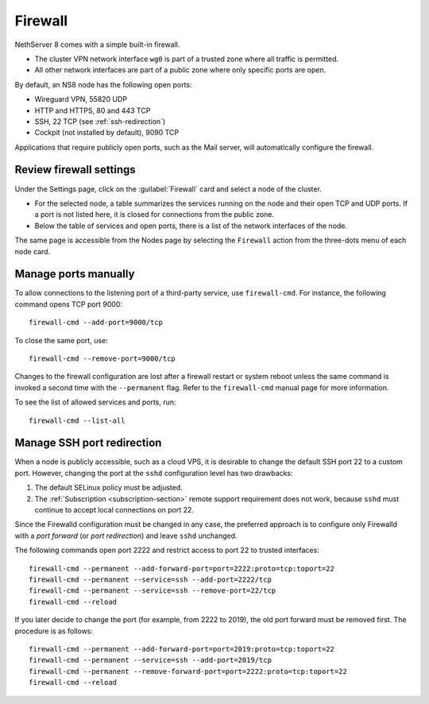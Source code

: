 .. _node-firewall-section:

========
Firewall
========

NethServer 8 comes with a simple built-in firewall.

* The cluster VPN network interface ``wg0`` is part of a trusted zone
  where all traffic is permitted.

* All other network interfaces are part of a public zone where only
  specific ports are open.

By default, an NS8 node has the following open ports:

- Wireguard VPN, 55820 UDP
- HTTP and HTTPS, 80 and 443 TCP
- SSH, 22 TCP (see :ref:`ssh-redirection`)
- Cockpit (not installed by default), 9090 TCP

Applications that require publicly open ports, such as the Mail server, will
automatically configure the firewall.

Review firewall settings
------------------------

Under the Settings page, click on the :guilabel:`Firewall` card and select
a node of the cluster.

- For the selected node, a table summarizes the services running on the
  node and their open TCP and UDP ports. If a port is not listed here, it
  is closed for connections from the public zone.

- Below the table of services and open ports, there is a list of the
  network interfaces of the node.

The same page is accessible from the Nodes page by selecting the
``Firewall`` action from the three-dots menu of each node card.

Manage ports manually
---------------------

To allow connections to the listening port of a third-party service, use
``firewall-cmd``. For instance, the following command opens TCP port 9000: ::

    firewall-cmd --add-port=9000/tcp

To close the same port, use: ::

    firewall-cmd --remove-port=9000/tcp

Changes to the firewall configuration are lost after a firewall restart or
system reboot unless the same command is invoked a second time with the
``--permanent`` flag. Refer to the ``firewall-cmd`` manual page
for more information.

To see the list of allowed services and ports, run: ::

    firewall-cmd --list-all

.. _ssh-redirection:

Manage SSH port redirection
---------------------------
When a node is publicly accessible, such as a cloud VPS, it is desirable to change the
default SSH port 22 to a custom port. However, changing the port at the ``sshd``
configuration level has two drawbacks:

1. The default SELinux policy must be adjusted.
2. The :ref:`Subscription <subscription-section>` remote support requirement does not work,
   because ``sshd`` must continue to accept local connections on port 22.

Since the Firewalld configuration must be changed in any case, the preferred approach
is to configure only Firewalld with a *port forward* (or *port redirection*) and leave ``sshd`` unchanged.

The following commands open port 2222 and restrict access to port 22
to trusted interfaces: ::

    firewall-cmd --permanent --add-forward-port=port=2222:proto=tcp:toport=22
    firewall-cmd --permanent --service=ssh --add-port=2222/tcp
    firewall-cmd --permanent --service=ssh --remove-port=22/tcp
    firewall-cmd --reload

If you later decide to change the port (for example, from 2222 to 2019), the old port
forward must be removed first. The procedure is as follows: ::

    firewall-cmd --permanent --add-forward-port=port=2019:proto=tcp:toport=22
    firewall-cmd --permanent --service=ssh --add-port=2019/tcp
    firewall-cmd --permanent --remove-forward-port=port=2222:proto=tcp:toport=22
    firewall-cmd --reload
 
